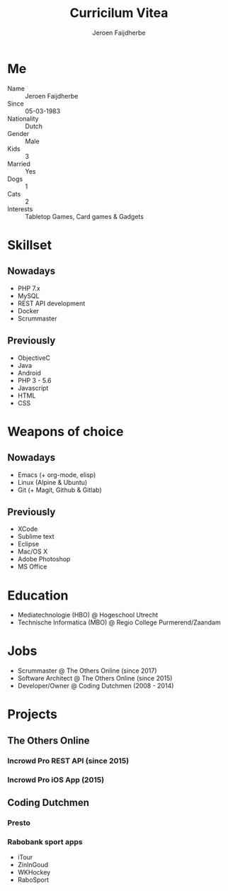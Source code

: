 #+TITLE: Curricilum Vitea
#+SUBTITLE: Jeroen Faijdherbe

* Me
- Name :: Jeroen Faijdherbe
- Since :: 05-03-1983
- Nationality :: Dutch
- Gender :: Male
- Kids :: 3
- Married :: Yes
- Dogs :: 1
- Cats :: 2
- Interests :: Tabletop Games, Card games & Gadgets

* Skillset
** Nowadays
- PHP 7.x
- MySQL
- REST API development
- Docker
- Scrummaster

** Previously
- ObjectiveC
- Java
- Android
- PHP 3 - 5.6
- Javascript
- HTML
- CSS

* Weapons of choice
** Nowadays
- Emacs (+ org-mode, elisp)
- Linux (Alpine & Ubuntu)
- Git (+ Magit, Github & Gitlab)

** Previously
- XCode
- Sublime text
- Eclipse
- Mac/OS X
- Adobe Photoshop
- MS Office

* Education
- Mediatechnologie (HBO) @ Hogeschool Utrecht
- Technische Informatica (MBO) @ Regio College Purmerend/Zaandam

* Jobs
- Scrummaster @ The Others Online (since 2017)
- Software Architect @ The Others Online (since 2015)
- Developer/Owner @ Coding Dutchmen (2008 - 2014)

* Projects
** The Others Online
*** Incrowd Pro REST API (since 2015)
*** Incrowd Pro iOS App (2015)
** Coding Dutchmen
*** Presto
*** Rabobank sport apps
- iTour
- ZinInGoud
- WKHockey
- RaboSport
